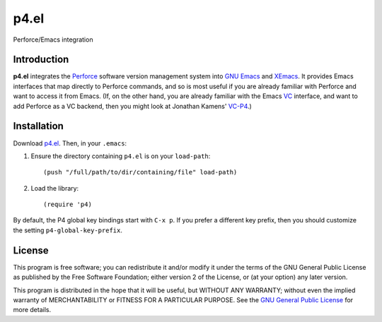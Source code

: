 =====
p4.el
=====
Perforce/Emacs integration


Introduction
------------
**p4.el** integrates the `Perforce`_ software version management system into `GNU Emacs`_ and `XEmacs`_. It provides Emacs interfaces that map directly to Perforce commands, and so is most useful if you are already familiar with Perforce and want to access it from Emacs. (If, on the other hand, you are already familiar with the Emacs `VC`_ interface, and want to add Perforce as a VC backend, then you might look at Jonathan Kamens' `VC-P4`_.)


Installation
------------
Download `p4.el`_. Then, in your ``.emacs``:

1. Ensure the directory containing ``p4.el`` is on your ``load-path``::

    (push "/full/path/to/dir/containing/file" load-path)

2. Load the library::

    (require 'p4)

By default, the P4 global key bindings start with ``C-x p``. If you
prefer a different key prefix, then you should customize the setting
``p4-global-key-prefix``.


License
-------
This program is free software; you can redistribute it and/or modify
it under the terms of the GNU General Public License as published by
the Free Software Foundation; either version 2 of the License, or
(at your option) any later version.

This program is distributed in the hope that it will be useful, but
WITHOUT ANY WARRANTY; without even the implied warranty of
MERCHANTABILITY or FITNESS FOR A PARTICULAR PURPOSE.  See the `GNU
General Public License`_ for more details.


.. _Perforce: http://www.perforce.com/
.. _GNU General Public License: http://www.gnu.org/copyleft/gpl.html
.. _GNU Emacs: http://www.gnu.org/software/emacs/
.. _XEmacs: http://www.xemacs.org/
.. _VC: http://www.gnu.org/software/emacs/manual/html_node/emacs/Version-Control.html
.. _VC-P4: http://public.perforce.com/wiki/Emacs_VC-P4
.. _p4.el: https://github.com/gareth-rees/p4.el/blob/master/p4.el
